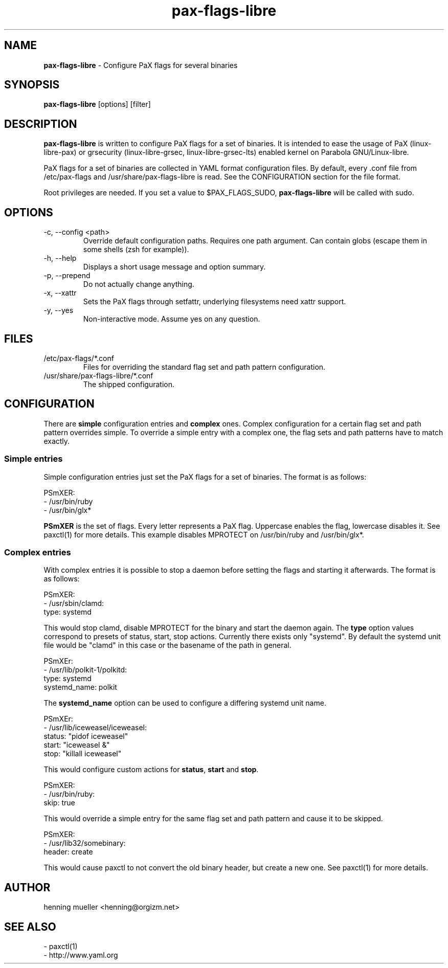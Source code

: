.TH pax-flags-libre 8 "" 2013-02-18
.SH NAME
\fBpax-flags-libre\fR \- Configure PaX flags for several binaries
.SH SYNOPSIS
\fBpax-flags-libre\fR [options] [filter]
.SH DESCRIPTION
\fBpax-flags-libre\fR is written to configure PaX flags for a set of binaries.
It is intended to ease the usage of PaX (linux-libre-pax) or grsecurity (linux-libre-grsec,
linux-libre-grsec-lts) enabled kernel on Parabola GNU/Linux-libre.
.P
PaX flags for a set of binaries are collected in YAML format configuration
files. By default, every .conf file from /etc/pax-flags and
/usr/share/pax-flags-libre is read. See the CONFIGURATION section for the file
format.
.P
Root privileges are needed. If you set a value to $PAX_FLAGS_SUDO,
\fBpax-flags-libre\fR will be called with sudo.
.SH OPTIONS
.TP
\-c, \-\-config  <path>
Override default configuration paths. Requires one path argument. Can contain
globs (escape them in some shells (zsh for example)).
.TP
\-h, \-\-help
Displays a short usage message and option summary.
.TP
\-p, \-\-prepend
Do not actually change anything.
.TP
\-x, \-\-xattr
Sets the PaX flags through setfattr, underlying filesystems need xattr support.
.TP
\-y, \-\-yes
Non-interactive mode. Assume yes on any question.
.SH FILES
.TP
/etc/pax-flags/*.conf
Files for overriding the standard flag set and path pattern configuration.
.TP
/usr/share/pax-flags-libre/*.conf
The shipped configuration.
.SH CONFIGURATION
There are \fBsimple\fR configuration entries and \fBcomplex\fR ones. Complex
configuration for a certain flag set and path pattern overrides simple. To
override a simple entry with a complex one, the flag sets and path patterns have
to match exactly.
.SS "Simple entries"
Simple configuration entries just set the PaX flags for a set of binaries. The
format is as follows:
.P
PSmXER:
.br
  \- /usr/bin/ruby
  \- /usr/bin/glx*
.P
\fBPSmXER\fR is the set of flags. Every letter represents a PaX flag. Uppercase
enables the flag, lowercase disables it. See paxctl(1) for more details. This
example disables MPROTECT on /usr/bin/ruby and /usr/bin/glx*.
.SS "Complex entries"
With complex entries it is possible to stop a daemon before setting the flags
and starting it afterwards. The format is as follows:
.P
PSmXER:
.br
  \- /usr/sbin/clamd:
    type: systemd
.P
This would stop clamd, disable MPROTECT for the binary and start the daemon
again. The \fBtype\fR option values correspond to presets of status, start, stop
actions. Currently there exists only "systemd". By default the systemd unit file
would be "clamd" in this case or the basename of the path in general.
.P
PSmXEr:
.br
  \- /usr/lib/polkit-1/polkitd:
    type: systemd
    systemd_name: polkit
.P
The \fBsystemd_name\fR option can be used to configure a differing systemd unit
name.
.P
PSmXEr:
.br
  \- /usr/lib/iceweasel/iceweasel:
    status: "pidof iceweasel"
    start: "iceweasel &"
    stop: "killall iceweasel"
.P
This would configure custom actions for \fBstatus\fR, \fBstart\fR and
\fBstop\fR.
.P
PSmXER:
.br
  \- /usr/bin/ruby:
    skip: true
.P
This would override a simple entry for the same flag set and path pattern and
cause it to be skipped.
.P
PSmXER:
.br
  \- /usr/lib32/somebinary:
    header: create
.P
This would cause paxctl to not convert the old binary header, but create a new
one. See paxctl(1) for more details.
.SH AUTHOR
henning mueller <henning@orgizm.net>
.SH SEE ALSO
\- paxctl(1)
.br
\- http://www.yaml.org
